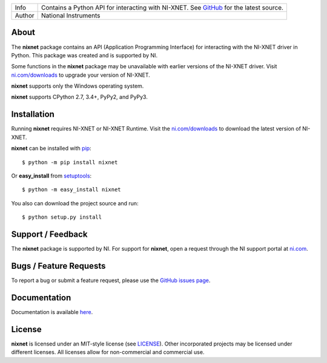 ===========  =================================================================================================================================
Info         Contains a Python API for interacting with NI-XNET. See `GitHub <https://github.com/ni/nixnet-python/>`_ for the latest source.
Author       National Instruments
===========  =================================================================================================================================

.. image:: https://travis-ci.org/ni/nixnet-python.svg?branch=master
    :target: https://travis-ci.org/ni/nixnet-python
    :alt: Build

.. image:: https://pyup.io/repos/github/ni/nixnet-python/shield.svg
     :target: https://pyup.io/repos/github/ni/nixnet-python/
     :alt: Updates

About
=====

The **nixnet** package contains an API (Application Programming Interface) for
interacting with the NI-XNET driver in Python.  This package was created and is
supported by NI.

Some functions in the **nixnet** package may be unavailable with earlier
versions of the NI-XNET driver. Visit
`ni.com/downloads`_ to upgrade your version of
NI-XNET.

**nixnet** supports only the Windows operating system.

**nixnet** supports CPython 2.7, 3.4+, PyPy2, and PyPy3.

Installation
============

Running **nixnet** requires NI-XNET or NI-XNET Runtime. Visit the
`ni.com/downloads <http://www.ni.com/downloads/>`_ to download the latest version
of NI-XNET.

**nixnet** can be installed with `pip <http://pypi.python.org/pypi/pip>`_::

  $ python -m pip install nixnet

Or **easy_install** from
`setuptools <http://pypi.python.org/pypi/setuptools>`_::

  $ python -m easy_install nixnet

You also can download the project source and run::

  $ python setup.py install

Support / Feedback
==================

The **nixnet** package is supported by NI. For support for **nixnet**, open
a request through the NI support portal at `ni.com <http://www.ni.com>`_.

Bugs / Feature Requests
=======================

To report a bug or submit a feature request, please use the
`GitHub issues page <https://github.com/ni/nixnet-python/issues>`_.

Documentation
=============

Documentation is available `here <http://nixnet-python.readthedocs.io>`_.

License
=======

**nixnet** is licensed under an MIT-style license (see
`LICENSE <https://github.com/ni/nixnet-python/blob/master/LICENSE>`__).
Other incorporated projects may be licensed under different licenses. All
licenses allow for non-commercial and commercial use.


